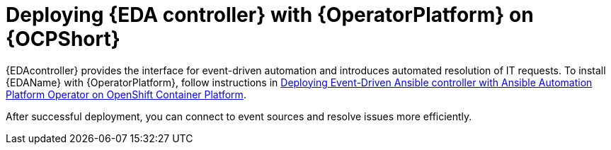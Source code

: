 [id="deploying-eda-controller-with-aap-operator-on-ocp"]

= Deploying {EDA controller} with {OperatorPlatform} on {OCPShort}

{EDAcontroller} provides the interface for event-driven automation and introduces automated resolution of IT requests. To install {EDAName} with {OperatorPlatform}, follow instructions in link:https://access.redhat.com/documentation/en-us/red_hat_ansible_automation_platform/2.3/html-single/deploying_the_red_hat_ansible_automation_platform_operator_on_openshift_container_platform/index#deploy-eda-controller-on-aap-operator-ocp[Deploying Event-Driven Ansible controller with Ansible Automation Platform Operator on OpenShift Container Platform]. 

After successful deployment, you can connect to event sources and resolve issues more efficiently.
